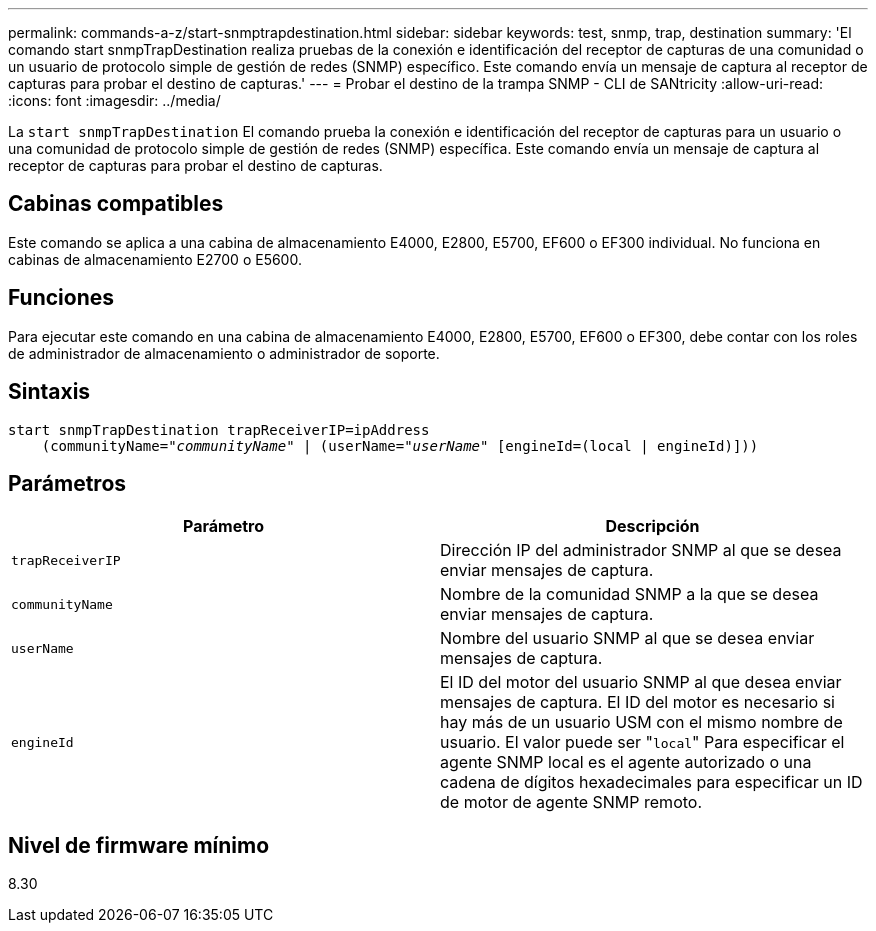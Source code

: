 ---
permalink: commands-a-z/start-snmptrapdestination.html 
sidebar: sidebar 
keywords: test, snmp, trap, destination 
summary: 'El comando start snmpTrapDestination realiza pruebas de la conexión e identificación del receptor de capturas de una comunidad o un usuario de protocolo simple de gestión de redes (SNMP) específico. Este comando envía un mensaje de captura al receptor de capturas para probar el destino de capturas.' 
---
= Probar el destino de la trampa SNMP - CLI de SANtricity
:allow-uri-read: 
:icons: font
:imagesdir: ../media/


[role="lead"]
La `start snmpTrapDestination` El comando prueba la conexión e identificación del receptor de capturas para un usuario o una comunidad de protocolo simple de gestión de redes (SNMP) específica. Este comando envía un mensaje de captura al receptor de capturas para probar el destino de capturas.



== Cabinas compatibles

Este comando se aplica a una cabina de almacenamiento E4000, E2800, E5700, EF600 o EF300 individual. No funciona en cabinas de almacenamiento E2700 o E5600.



== Funciones

Para ejecutar este comando en una cabina de almacenamiento E4000, E2800, E5700, EF600 o EF300, debe contar con los roles de administrador de almacenamiento o administrador de soporte.



== Sintaxis

[source, cli, subs="+macros"]
----
start snmpTrapDestination trapReceiverIP=ipAddress
    pass:quotes[(communityName="_communityName_" | (userName="_userName_"] [engineId=(local | engineId)]))
----


== Parámetros

[cols="2*"]
|===
| Parámetro | Descripción 


 a| 
`trapReceiverIP`
 a| 
Dirección IP del administrador SNMP al que se desea enviar mensajes de captura.



 a| 
`communityName`
 a| 
Nombre de la comunidad SNMP a la que se desea enviar mensajes de captura.



 a| 
`userName`
 a| 
Nombre del usuario SNMP al que se desea enviar mensajes de captura.



 a| 
`engineId`
 a| 
El ID del motor del usuario SNMP al que desea enviar mensajes de captura. El ID del motor es necesario si hay más de un usuario USM con el mismo nombre de usuario. El valor puede ser "[.code]``local``" Para especificar el agente SNMP local es el agente autorizado o una cadena de dígitos hexadecimales para especificar un ID de motor de agente SNMP remoto.

|===


== Nivel de firmware mínimo

8.30
